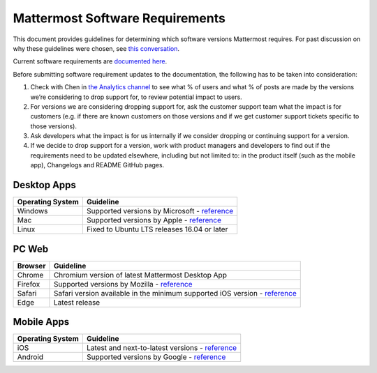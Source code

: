 =================================
Mattermost Software Requirements
=================================

This document provides guidelines for determining which software versions Mattermost requires. For past discussion on why these guidelines were chosen, see `this conversation <https://community.mattermost.com/core/pl/sb4fq6qhyfbb5xjdp7x3ud146e>`__.

Current software requirements are `documented here <https://docs.mattermost.com/install/requirements.html#software-requirements>`__.

Before submitting software requirement updates to the documentation, the following has to be taken into consideration:

1. Check with Chen in `the Analytics channel <https://community.mattermost.com/private-core/pl/qy675c87zbfn7dmzkh919ppmor>`_ to see what % of users and what % of posts are made by the versions we’re considering to drop support for, to review potential impact to users.
2. For versions we are considering dropping support for, ask the customer support team what the impact is for customers (e.g. if there are known customers on those versions and if we get customer support tickets specific to those versions).
3. Ask developers what the impact is for us internally if we consider dropping or continuing support for a version.
4. If we decide to drop support for a version, work with product managers and developers to find out if the requirements need to be updated elsewhere, including but not limited to: in the product itself (such as the mobile app), Changelogs and README GitHub pages.

Desktop Apps
---------------------------------

.. csv-table::
    :header: "Operating System", "Guideline"

    "Windows", "Supported versions by Microsoft - `reference <https://en.wikipedia.org/wiki/List_of_Microsoft_Windows_versions>`__"
    "Mac", "Supported versions by Apple - `reference <https://en.wikipedia.org/wiki/MacOS_version_history>`__"
    "Linux", "Fixed to Ubuntu LTS releases 16.04 or later"

PC Web
---------------------------------

.. csv-table::
    :header: "Browser", "Guideline"

    "Chrome", "Chromium version of latest Mattermost Desktop App"
    "Firefox", "Supported versions by Mozilla - `reference <https://www.mozilla.org/en-US/firefox/organizations/>`__"
    "Safari", "Safari version available in the minimum supported iOS version - `reference <https://en.wikipedia.org/wiki/Safari_version_history>`__"
    "Edge", "Latest release"
    
Mobile Apps
---------------------------------

.. csv-table::
    :header: "Operating System", "Guideline"

    "iOS", "Latest and next-to-latest versions - `reference <https://en.wikipedia.org/wiki/IOS_version_history>`__"
    "Android", "Supported versions by Google - `reference <https://en.wikipedia.org/wiki/Android_version_history>`__"
